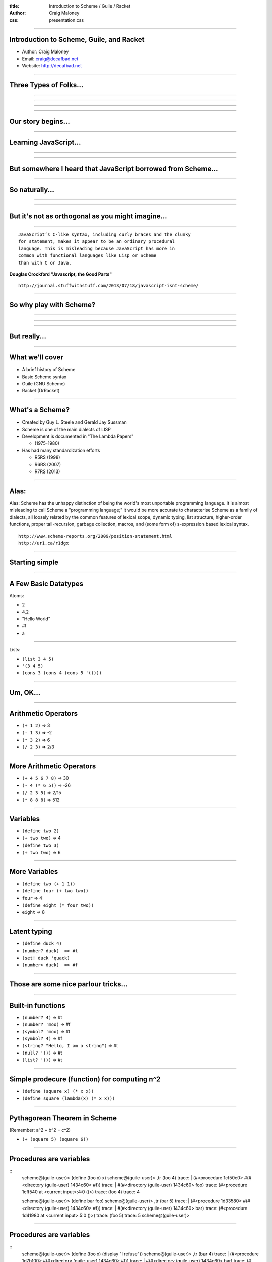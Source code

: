 :title: Introduction to Scheme / Guile / Racket
:author: Craig Maloney
:css: presentation.css

.. title:: Introduction to Scheme / Guile / Racket
 
----

Introduction to Scheme, Guile, and Racket
=========================================

* Author: Craig Maloney
* Email: craig@decafbad.net
* Website: http://decafbad.net

----

Three Types of Folks...
=======================

----

.. image:: images/scared.jpg
    :width: 800px

----

.. image:: images/flying.gif

----

.. image:: images/laser.gif


----

Our story begins...
===================

----

Learning JavaScript...
======================

----

.. image:: images/pepper_studying.png
   :width: 800px

----

But somewhere I heard that JavaScript borrowed from Scheme...
=============================================================

----

So naturally...
===============

----

.. image:: images/pepper_exit.png
   :width: 800px

----

But it's not as orthogonal as you might imagine...
==================================================

----

::

    JavaScript’s C-like syntax, including curly braces and the clunky
    for statement, makes it appear to be an ordinary procedural
    language. This is misleading because JavaScript has more in 
    common with functional languages like Lisp or Scheme
    than with C or Java.

**Douglas Crockford "Javascript, the Good Parts"**

::

    http://journal.stuffwithstuff.com/2013/07/18/javascript-isnt-scheme/

----

So why play with Scheme?
========================

----

.. image:: images/pepper_symbols.jpg
   :width: 500px

----

.. image:: images/pepper_summoning.png
   :width: 800px

----

But really...
=============

.. image:: images/pepper_tea.png
   :width: 800px

----

What we'll cover
================

* A brief history of Scheme
* Basic Scheme syntax
* Guile (GNU Scheme)
* Racket (DrRacket)

----

What's a Scheme?
================

* Created by Guy L. Steele and Gerald Jay Sussman

* Scheme is one of the main dialects of LISP

* Development is documented in "The Lambda Papers"

  * (1975-1980)
* Has had many standardization efforts

  * R5RS (1998)

  * R6RS (2007)
    
  * R7RS (2013)

----

Alas:
=====

Alas: Scheme has the unhappy distinction of being the world's most unportable programming language. It is almost misleading to call Scheme a "programming language;" it would be more accurate to characterise Scheme as a family of dialects, all loosely related by the common features of lexical scope, dynamic typing, list structure, higher-order functions, proper tail-recursion, garbage collection, macros, and (some form of) s-expression based lexical syntax.


::

    http://www.scheme-reports.org/2009/position-statement.html
    http://ur1.ca/r1dgx


----

Starting simple
===============

----

A Few Basic Datatypes
=====================

Atoms:

* 2
* 4.2
* "Hello World"
* #f
* a

----

Lists:

* ``(list 3 4 5)``
* ``'(3 4 5)``
* ``(cons 3 (cons 4 (cons 5 '())))``

----

Um, OK...
=========

----

Arithmetic Operators
====================

* ``(+ 1 2)``  => 3
* ``(- 1 3)``  => -2
* ``(* 3 2)``  => 6
* ``(/ 2 3)``  => 2/3

----

More Arithmetic Operators
=========================

* ``(+ 4 5 6 7 8)``  => 30
* ``(- 4 (* 6 5))``  => -26
* ``(/ 2 3 5)``  => 2/15
* ``(* 8 8 8)`` => 512

----

Variables
=========

* ``(define two 2)``
* ``(+ two two)``  => 4
* ``(define two 3)``
* ``(+ two two)``  => 6

----

More Variables
==============

* ``(define two (+ 1 1))``
* ``(define four (+ two two))``
* ``four``  => 4
* ``(define eight (* four two))``
* ``eight``  => 8

----

Latent typing
=============
* ``(define duck 4)``
* ``(number? duck)  => #t``
* ``(set! duck 'quack)``
* ``(number> duck)  => #f``

----

Those are some nice parlour tricks...
=====================================

----

Built-in functions
==================

* ``(number? 4)``  => #t
* ``(number? 'moo)``  => #f
* ``(symbol? 'moo)``  => #t
* ``(symbol? 4)``  => #f
* ``(string? "Hello, I am a string")``  => #t
* ``(null? '())``  => #t
* ``(list? '())``  => #t

----

Simple prodecure (function)  for computing n^2
==============================================

* ``(define (square x) (* x x))``
* ``(define square (lambda(x) (* x x)))``

----

Pythagorean Theorem in Scheme
=============================

(Remember: a^2 + b^2 = c^2)

* ``(+ (square 5) (square 6))``

----

Procedures are variables
========================

::
    scheme@(guile-user)> (define (foo x) x)
    scheme@(guile-user)> ,tr (foo 4)
    trace: |  (#<procedure 1cf50e0> #(#<directory (guile-user) 1434c60> #f))
    trace: |  #(#<directory (guile-user) 1434c60> foo)
    trace: (#<procedure 1cff540 at <current input>:4:0 ()>)
    trace: (foo 4)
    trace: 4

    scheme@(guile-user)> (define bar foo)
    scheme@(guile-user)> ,tr (bar 5)
    trace: |  (#<procedure 1d33580> #(#<directory (guile-user) 1434c60> #f))
    trace: |  #(#<directory (guile-user) 1434c60> bar)
    trace: (#<procedure 1d41980 at <current input>:5:0 ()>)
    trace: (foo 5)
    trace: 5
    scheme@(guile-user)>

----

Procedures are variables
========================

::
    scheme@(guile-user)> (define (foo x) (display "I refuse"))
    scheme@(guile-user)> ,tr (bar 4)
    trace: |  (#<procedure 1d7b100> #(#<directory (guile-user) 1434c60> #f))
    trace: |  #(#<directory (guile-user) 1434c60> bar)
    trace: (#<procedure 1d85560 at <current input>:6:0 ()>)
    trace: (foo 4)
    trace: 4
    scheme@(guile-user)> ,tr (foo 4)
    trace: |  (#<procedure 1da7d60> #(#<directory (guile-user) 1434c60> #f))
    trace: |  #(#<directory (guile-user) 1434c60> foo)
    trace: (#<procedure 1dad240 at <current input>:6:0 ()>)
    trace: (foo 4)
    trace: (display "I refuse")
    I refusetrace: #<unspecified>
    scheme@(guile-user)>

----

Conditionals
============

::

    (if (zero? 0)
      (display "True\n")
      (display "False\n"))

    => True

----

Another Conditional
===================

::

    (cond 
      ((zero? 0) (display "True\n"))
      ((not (zero? 1)) (display "Also True\n")))

    => True

----

Fibonacci Sequence
==================

::

  (define (fib n)
    (cond
      ((= n 0) 0)
      ((= n 1) 1)
      (else
        (+ (fib (- n 1))
           (fib (- n 2))))))

    scheme@(guile-user) [2]> (fib 30)
    $3 = 832040
           
----

Local Variables / Environment
=============================

* Each procedure can have its own local environment
* We can create local variables with ``let``

----

::

    (define s 42)

    (define false-answer
    (lambda ()
    (let ((s #f))
    (display s)
    )))

    (false-answer)  => #f

    (display s)  => 42

----
